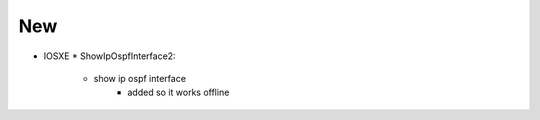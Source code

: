 --------------------------------------------------------------------------------
                                New
--------------------------------------------------------------------------------
* IOSXE
  * ShowIpOspfInterface2:
      * show ip ospf interface
         * added so it works offline
